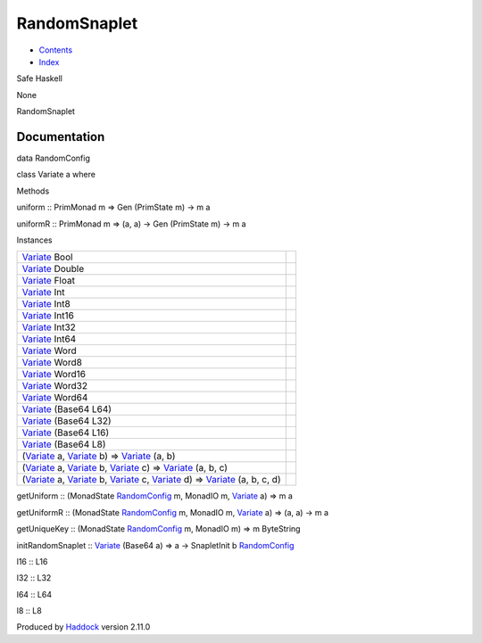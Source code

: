 =============
RandomSnaplet
=============

-  `Contents <index.html>`__
-  `Index <doc-index.html>`__

 

Safe Haskell

None

RandomSnaplet

Documentation
=============

data RandomConfig

class Variate a where

Methods

uniform :: PrimMonad m => Gen (PrimState m) -> m a

uniformR :: PrimMonad m => (a, a) -> Gen (PrimState m) -> m a

Instances

+-------------------------------------------------------------------------------------------------------------------------------------------------------------------------------------------------------------------------------------------------------+-----+
| `Variate <RandomSnaplet.html#t:Variate>`__ Bool                                                                                                                                                                                                       |     |
+-------------------------------------------------------------------------------------------------------------------------------------------------------------------------------------------------------------------------------------------------------+-----+
| `Variate <RandomSnaplet.html#t:Variate>`__ Double                                                                                                                                                                                                     |     |
+-------------------------------------------------------------------------------------------------------------------------------------------------------------------------------------------------------------------------------------------------------+-----+
| `Variate <RandomSnaplet.html#t:Variate>`__ Float                                                                                                                                                                                                      |     |
+-------------------------------------------------------------------------------------------------------------------------------------------------------------------------------------------------------------------------------------------------------+-----+
| `Variate <RandomSnaplet.html#t:Variate>`__ Int                                                                                                                                                                                                        |     |
+-------------------------------------------------------------------------------------------------------------------------------------------------------------------------------------------------------------------------------------------------------+-----+
| `Variate <RandomSnaplet.html#t:Variate>`__ Int8                                                                                                                                                                                                       |     |
+-------------------------------------------------------------------------------------------------------------------------------------------------------------------------------------------------------------------------------------------------------+-----+
| `Variate <RandomSnaplet.html#t:Variate>`__ Int16                                                                                                                                                                                                      |     |
+-------------------------------------------------------------------------------------------------------------------------------------------------------------------------------------------------------------------------------------------------------+-----+
| `Variate <RandomSnaplet.html#t:Variate>`__ Int32                                                                                                                                                                                                      |     |
+-------------------------------------------------------------------------------------------------------------------------------------------------------------------------------------------------------------------------------------------------------+-----+
| `Variate <RandomSnaplet.html#t:Variate>`__ Int64                                                                                                                                                                                                      |     |
+-------------------------------------------------------------------------------------------------------------------------------------------------------------------------------------------------------------------------------------------------------+-----+
| `Variate <RandomSnaplet.html#t:Variate>`__ Word                                                                                                                                                                                                       |     |
+-------------------------------------------------------------------------------------------------------------------------------------------------------------------------------------------------------------------------------------------------------+-----+
| `Variate <RandomSnaplet.html#t:Variate>`__ Word8                                                                                                                                                                                                      |     |
+-------------------------------------------------------------------------------------------------------------------------------------------------------------------------------------------------------------------------------------------------------+-----+
| `Variate <RandomSnaplet.html#t:Variate>`__ Word16                                                                                                                                                                                                     |     |
+-------------------------------------------------------------------------------------------------------------------------------------------------------------------------------------------------------------------------------------------------------+-----+
| `Variate <RandomSnaplet.html#t:Variate>`__ Word32                                                                                                                                                                                                     |     |
+-------------------------------------------------------------------------------------------------------------------------------------------------------------------------------------------------------------------------------------------------------+-----+
| `Variate <RandomSnaplet.html#t:Variate>`__ Word64                                                                                                                                                                                                     |     |
+-------------------------------------------------------------------------------------------------------------------------------------------------------------------------------------------------------------------------------------------------------+-----+
| `Variate <RandomSnaplet.html#t:Variate>`__ (Base64 L64)                                                                                                                                                                                               |     |
+-------------------------------------------------------------------------------------------------------------------------------------------------------------------------------------------------------------------------------------------------------+-----+
| `Variate <RandomSnaplet.html#t:Variate>`__ (Base64 L32)                                                                                                                                                                                               |     |
+-------------------------------------------------------------------------------------------------------------------------------------------------------------------------------------------------------------------------------------------------------+-----+
| `Variate <RandomSnaplet.html#t:Variate>`__ (Base64 L16)                                                                                                                                                                                               |     |
+-------------------------------------------------------------------------------------------------------------------------------------------------------------------------------------------------------------------------------------------------------+-----+
| `Variate <RandomSnaplet.html#t:Variate>`__ (Base64 L8)                                                                                                                                                                                                |     |
+-------------------------------------------------------------------------------------------------------------------------------------------------------------------------------------------------------------------------------------------------------+-----+
| (`Variate <RandomSnaplet.html#t:Variate>`__ a, `Variate <RandomSnaplet.html#t:Variate>`__ b) => `Variate <RandomSnaplet.html#t:Variate>`__ (a, b)                                                                                                     |     |
+-------------------------------------------------------------------------------------------------------------------------------------------------------------------------------------------------------------------------------------------------------+-----+
| (`Variate <RandomSnaplet.html#t:Variate>`__ a, `Variate <RandomSnaplet.html#t:Variate>`__ b, `Variate <RandomSnaplet.html#t:Variate>`__ c) => `Variate <RandomSnaplet.html#t:Variate>`__ (a, b, c)                                                    |     |
+-------------------------------------------------------------------------------------------------------------------------------------------------------------------------------------------------------------------------------------------------------+-----+
| (`Variate <RandomSnaplet.html#t:Variate>`__ a, `Variate <RandomSnaplet.html#t:Variate>`__ b, `Variate <RandomSnaplet.html#t:Variate>`__ c, `Variate <RandomSnaplet.html#t:Variate>`__ d) => `Variate <RandomSnaplet.html#t:Variate>`__ (a, b, c, d)   |     |
+-------------------------------------------------------------------------------------------------------------------------------------------------------------------------------------------------------------------------------------------------------+-----+

getUniform :: (MonadState
`RandomConfig <RandomSnaplet.html#t:RandomConfig>`__ m, MonadIO m,
`Variate <RandomSnaplet.html#t:Variate>`__ a) => m a

getUniformR :: (MonadState
`RandomConfig <RandomSnaplet.html#t:RandomConfig>`__ m, MonadIO m,
`Variate <RandomSnaplet.html#t:Variate>`__ a) => (a, a) -> m a

getUniqueKey :: (MonadState
`RandomConfig <RandomSnaplet.html#t:RandomConfig>`__ m, MonadIO m) => m
ByteString

initRandomSnaplet :: `Variate <RandomSnaplet.html#t:Variate>`__ (Base64
a) => a -> SnapletInit b
`RandomConfig <RandomSnaplet.html#t:RandomConfig>`__

l16 :: L16

l32 :: L32

l64 :: L64

l8 :: L8

Produced by `Haddock <http://www.haskell.org/haddock/>`__ version 2.11.0
